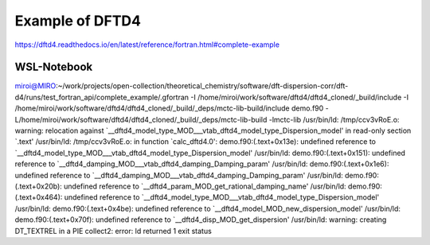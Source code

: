 Example of DFTD4
=================

https://dftd4.readthedocs.io/en/latest/reference/fortran.html#complete-example


WSL-Notebook
~~~~~~~~~~~~
miroi@MIRO:~/work/projects/open-collection/theoretical_chemistry/software/dft-dispersion-corr/dft-d4/runs/test_fortran_api/complete_example/.gfortran -I /home/miroi/work/software/dftd4/dftd4_cloned/_build/include -I /home/miroi/work/software/dftd4/dftd4_cloned/_build/_deps/mctc-lib-build/include  demo.f90 -L/home/miroi/work/software/dftd4/dftd4_cloned/_build/_deps/mctc-lib-build  -lmctc-lib
/usr/bin/ld: /tmp/ccv3vRoE.o: warning: relocation against `__dftd4_model_type_MOD___vtab_dftd4_model_type_Dispersion_model' in read-only section `.text'
/usr/bin/ld: /tmp/ccv3vRoE.o: in function `calc_dftd4.0':
demo.f90:(.text+0x13e): undefined reference to `__dftd4_model_type_MOD___vtab_dftd4_model_type_Dispersion_model'
/usr/bin/ld: demo.f90:(.text+0x151): undefined reference to `__dftd4_damping_MOD___vtab_dftd4_damping_Damping_param'
/usr/bin/ld: demo.f90:(.text+0x1e6): undefined reference to `__dftd4_damping_MOD___vtab_dftd4_damping_Damping_param'
/usr/bin/ld: demo.f90:(.text+0x20b): undefined reference to `__dftd4_param_MOD_get_rational_damping_name'
/usr/bin/ld: demo.f90:(.text+0x464): undefined reference to `__dftd4_model_type_MOD___vtab_dftd4_model_type_Dispersion_model'
/usr/bin/ld: demo.f90:(.text+0x4be): undefined reference to `__dftd4_model_MOD_new_dispersion_model'
/usr/bin/ld: demo.f90:(.text+0x70f): undefined reference to `__dftd4_disp_MOD_get_dispersion'
/usr/bin/ld: warning: creating DT_TEXTREL in a PIE
collect2: error: ld returned 1 exit status

